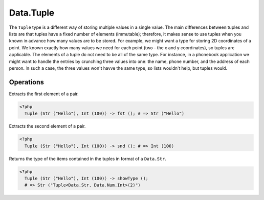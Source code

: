 .. _data.tuple:

==========
Data.Tuple
==========

The ``Tuple`` type is a different way of storing multiple values in a single value. The main differences between tuples and lists are that tuples have a fixed number of elements (immutable); therefore, it makes sense to use tuples when you known in advance how many values are to be stored. For example, we might want a type for storing 2D coordinates of a point. We known exactly how many values we need for each point (two - the x and y coordinates), so tuples are applicable. The elements of a tuple do not need to be all of the same type. For instance, in a phonebook application we might want to handle the entries by crunching three values into one: the name, phone number, and the address of each person. In such a case, the three values won't havve the same type, so lists wouldn't help, but tuples would.

----------
Operations
----------

.. function:: fst :: Tuple<a, b> -> a

Extracts the first element of a pair.

.. code-block:: php

  <?php
    Tuple (Str ("Hello"), Int (100)) -> fst (); # => Str ("Hello")

.. function:: snd :: Tuple<a, b> -> b

Extracts the second element of a pair.

.. code-block:: php

   <?php
     Tuple (Str ("Hello"), Int (100)) -> snd (); # => Int (100)

.. function:: showType :: Tuple -> Str

Returns the type of the items contained in the tuples in format of a ``Data.Str``.

.. code-block:: php

   <?php
     Tuple (Str ("Hello"), Int (100)) -> showType ();
     # => Str ("Tuple<Data.Str, Data.Num.Int>(2)")
